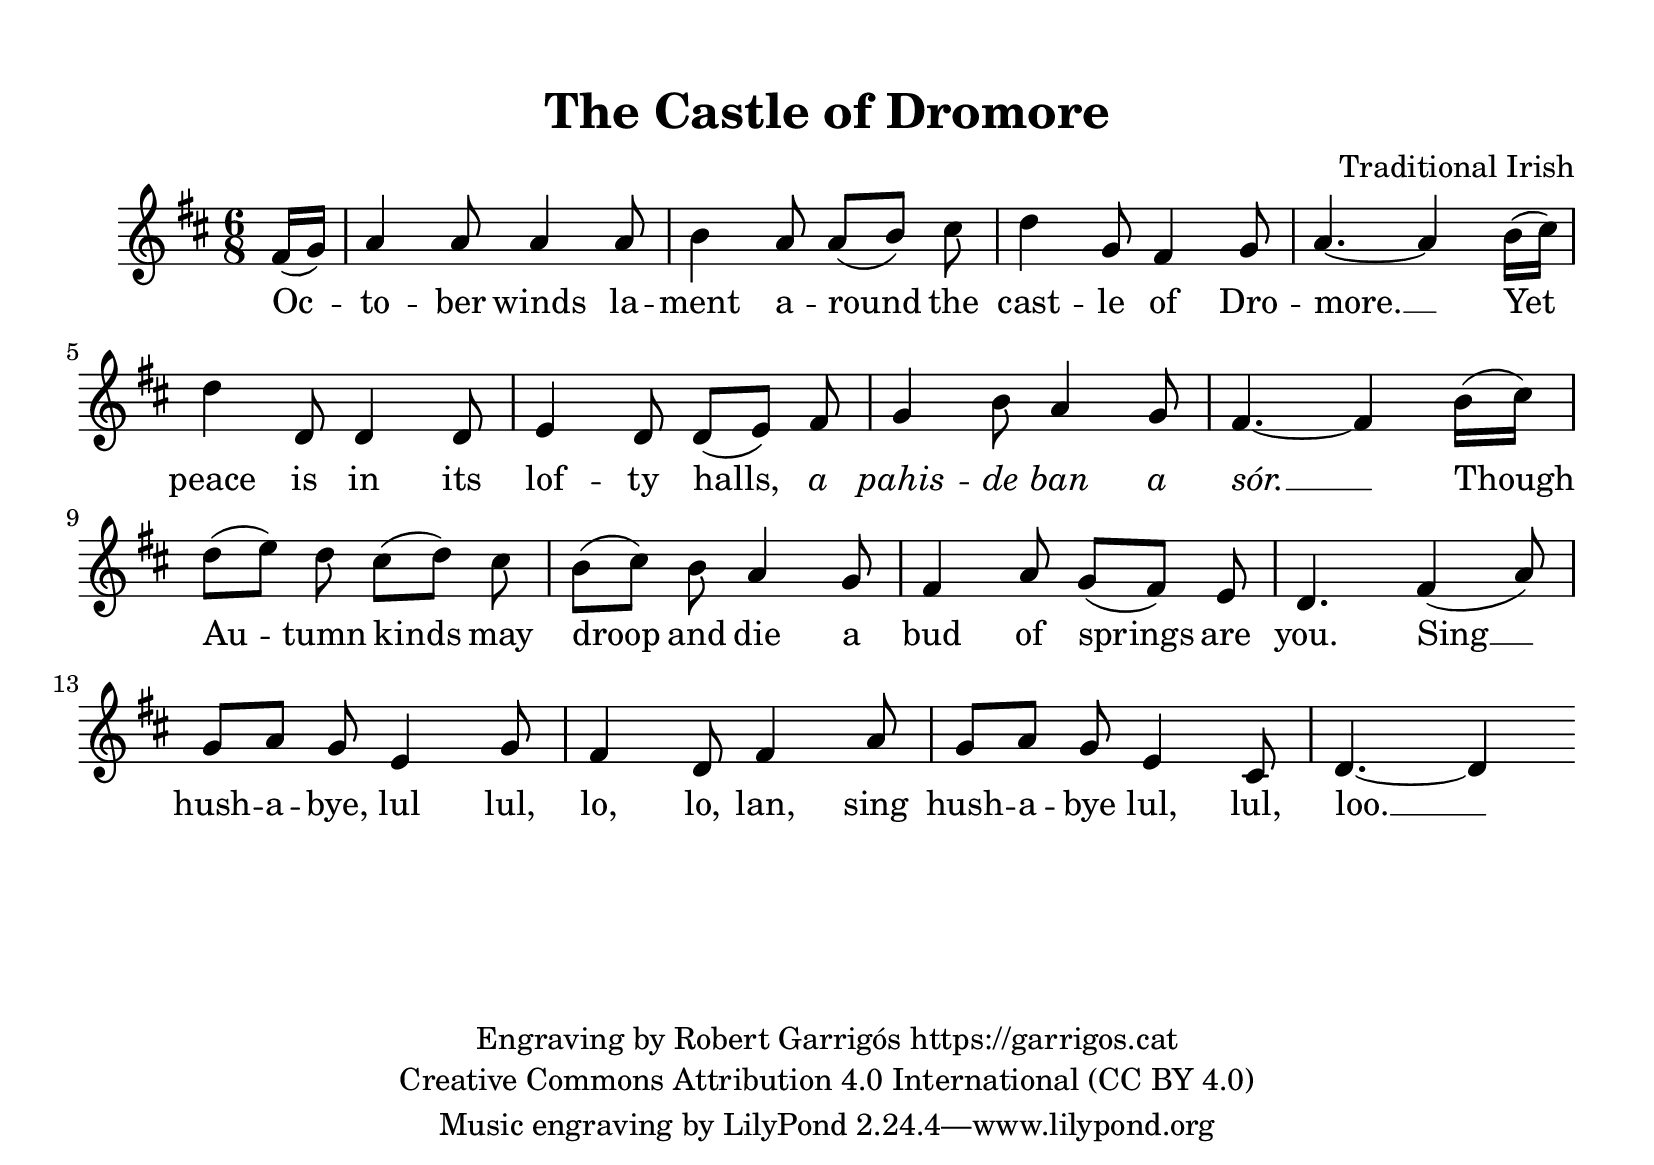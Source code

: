 \version "2.24.2"
\language "english"

\paper {
  #(set-paper-size "a5landscape")
  #(define top-margin (* 1 cm))
  #(define indent (* 0.5 cm))
}

\header {
  title = "The Castle of Dromore"
  composer = "Traditional Irish"
  %piece = "Hornpipe"
  copyright = \markup {
    \center-column {
      \line { "Engraving by Robert Garrigós https://garrigos.cat"}
      \line { "Creative Commons Attribution 4.0 International (CC BY 4.0)" }
    }
  }
}


global = {
  \overrideTimeSignatureSettings
        6/8        % timeSignatureFraction
        1/8        % baseMomentFraction
        2,1, 2, 1        % beatStructure
        #'()       % beamExceptions
  \key d \major
  \time 6/8
  \partial 8
  
}

tune = \relative d' {
  \global
  % Music follows here.
  fs16 (g) | a4 a8 a4 a8 b4 a8 a (b) cs d4 g,8 fs4 g8 a4.~ a4 b16 (cs) \break d4 d,8 d4 d8 e4 d8 d (e) fs
  g4 b8 a4 g8 fs4.~fs4 b16 (cs) \break d8 (e) d cs (d) cs b (cs) b a4 g8 fs4 a8 g (fs) e d4. fs4 (a8)
  \break g a g e4 g8 fs4 d8 fs4 a8 g a g e4 cs8 d4.~ d4
}

words = \lyricmode {
  Oc -- to -- ber winds la -- ment a -- round the cast -- le of Dro -- more. __
  Yet  peace is in its lof -- ty halls, \markup { \italic a } \markup { \italic pahis } -- \markup { \italic de } \markup { \italic ban } \markup { \italic a } \markup { \italic sór. } __  
  Though __ Au -- tumn kinds may droop and die a bud of springs are you.
  Sing __ hush -- a -- bye, lul lul, lo, lo, lan, sing hush -- a -- bye lul, lul, loo. __
}



\score {
  \new Staff {
    \new Voice {
      \tune
    }
    \addlyrics {
      \words
    }
  }
  \layout {
   }
  \midi {
    \tempo 4=104
  }
}